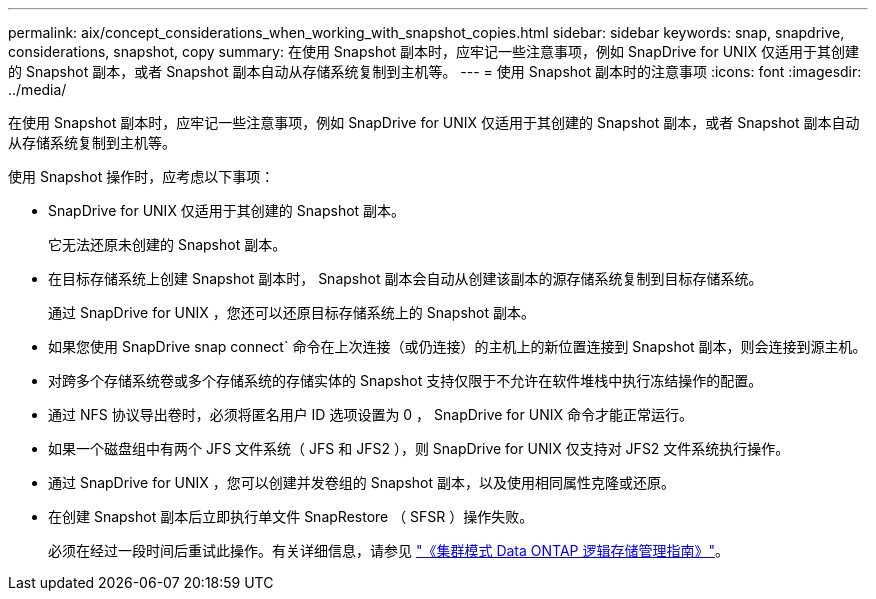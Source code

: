 ---
permalink: aix/concept_considerations_when_working_with_snapshot_copies.html 
sidebar: sidebar 
keywords: snap, snapdrive, considerations, snapshot, copy 
summary: 在使用 Snapshot 副本时，应牢记一些注意事项，例如 SnapDrive for UNIX 仅适用于其创建的 Snapshot 副本，或者 Snapshot 副本自动从存储系统复制到主机等。 
---
= 使用 Snapshot 副本时的注意事项
:icons: font
:imagesdir: ../media/


[role="lead"]
在使用 Snapshot 副本时，应牢记一些注意事项，例如 SnapDrive for UNIX 仅适用于其创建的 Snapshot 副本，或者 Snapshot 副本自动从存储系统复制到主机等。

使用 Snapshot 操作时，应考虑以下事项：

* SnapDrive for UNIX 仅适用于其创建的 Snapshot 副本。
+
它无法还原未创建的 Snapshot 副本。

* 在目标存储系统上创建 Snapshot 副本时， Snapshot 副本会自动从创建该副本的源存储系统复制到目标存储系统。
+
通过 SnapDrive for UNIX ，您还可以还原目标存储系统上的 Snapshot 副本。

* 如果您使用 SnapDrive snap connect` 命令在上次连接（或仍连接）的主机上的新位置连接到 Snapshot 副本，则会连接到源主机。
* 对跨多个存储系统卷或多个存储系统的存储实体的 Snapshot 支持仅限于不允许在软件堆栈中执行冻结操作的配置。
* 通过 NFS 协议导出卷时，必须将匿名用户 ID 选项设置为 0 ， SnapDrive for UNIX 命令才能正常运行。
* 如果一个磁盘组中有两个 JFS 文件系统（ JFS 和 JFS2 ），则 SnapDrive for UNIX 仅支持对 JFS2 文件系统执行操作。
* 通过 SnapDrive for UNIX ，您可以创建并发卷组的 Snapshot 副本，以及使用相同属性克隆或还原。
* 在创建 Snapshot 副本后立即执行单文件 SnapRestore （ SFSR ）操作失败。
+
必须在经过一段时间后重试此操作。有关详细信息，请参见 link:http://docs.netapp.com/ontap-9/topic/com.netapp.doc.dot-cm-vsmg/home.html["《集群模式 Data ONTAP 逻辑存储管理指南》"]。


